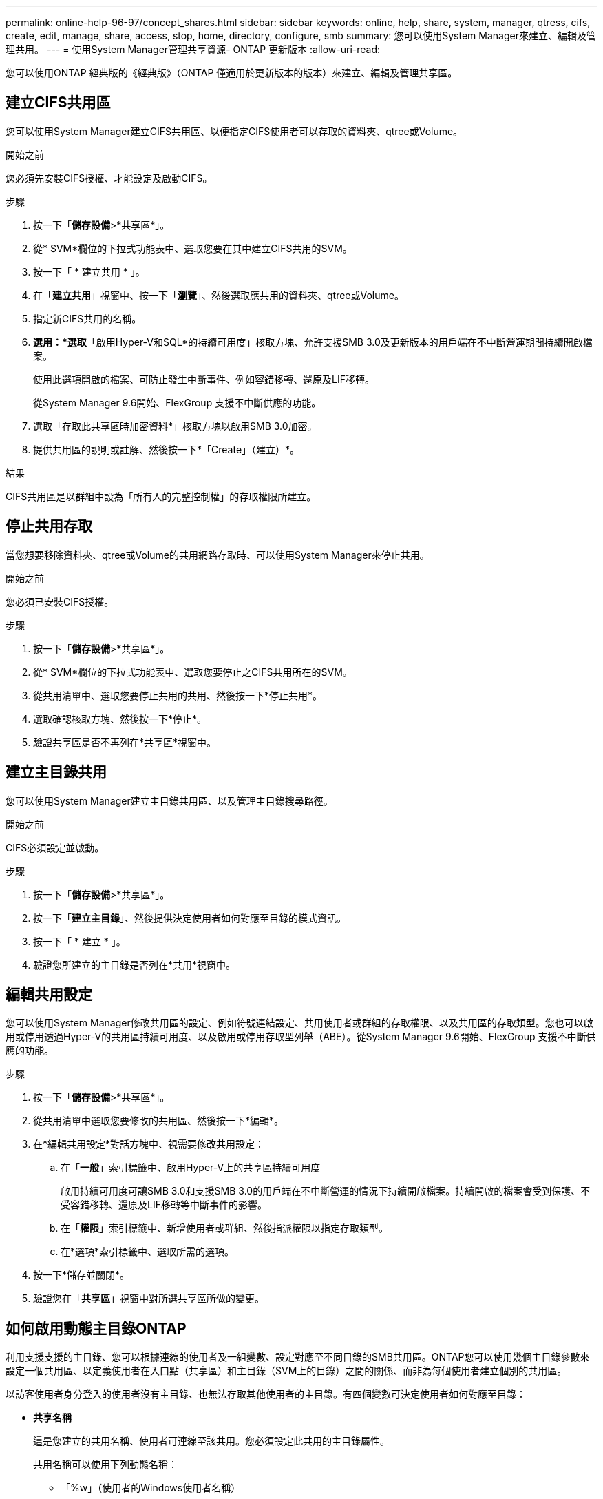 ---
permalink: online-help-96-97/concept_shares.html 
sidebar: sidebar 
keywords: online, help, share, system, manager, qtress, cifs, create, edit, manage, share, access, stop, home, directory, configure, smb 
summary: 您可以使用System Manager來建立、編輯及管理共用。 
---
= 使用System Manager管理共享資源- ONTAP 更新版本
:allow-uri-read: 


您可以使用ONTAP 經典版的《經典版》（ONTAP 僅適用於更新版本的版本）來建立、編輯及管理共享區。



== 建立CIFS共用區

您可以使用System Manager建立CIFS共用區、以便指定CIFS使用者可以存取的資料夾、qtree或Volume。

.開始之前
您必須先安裝CIFS授權、才能設定及啟動CIFS。

.步驟
. 按一下「*儲存設備*>*共享區*」。
. 從* SVM*欄位的下拉式功能表中、選取您要在其中建立CIFS共用的SVM。
. 按一下「 * 建立共用 * 」。
. 在「*建立共用*」視窗中、按一下「*瀏覽*」、然後選取應共用的資料夾、qtree或Volume。
. 指定新CIFS共用的名稱。
. *選用：*選取*「啟用Hyper-V和SQL*的持續可用度」核取方塊、允許支援SMB 3.0及更新版本的用戶端在不中斷營運期間持續開啟檔案。
+
使用此選項開啟的檔案、可防止發生中斷事件、例如容錯移轉、還原及LIF移轉。

+
從System Manager 9.6開始、FlexGroup 支援不中斷供應的功能。

. 選取「存取此共享區時加密資料*」核取方塊以啟用SMB 3.0加密。
. 提供共用區的說明或註解、然後按一下*「Create」（建立）*。


.結果
CIFS共用區是以群組中設為「所有人的完整控制權」的存取權限所建立。



== 停止共用存取

當您想要移除資料夾、qtree或Volume的共用網路存取時、可以使用System Manager來停止共用。

.開始之前
您必須已安裝CIFS授權。

.步驟
. 按一下「*儲存設備*>*共享區*」。
. 從* SVM*欄位的下拉式功能表中、選取您要停止之CIFS共用所在的SVM。
. 從共用清單中、選取您要停止共用的共用、然後按一下*停止共用*。
. 選取確認核取方塊、然後按一下*停止*。
. 驗證共享區是否不再列在*共享區*視窗中。




== 建立主目錄共用

您可以使用System Manager建立主目錄共用區、以及管理主目錄搜尋路徑。

.開始之前
CIFS必須設定並啟動。

.步驟
. 按一下「*儲存設備*>*共享區*」。
. 按一下「*建立主目錄*」、然後提供決定使用者如何對應至目錄的模式資訊。
. 按一下「 * 建立 * 」。
. 驗證您所建立的主目錄是否列在*共用*視窗中。




== 編輯共用設定

您可以使用System Manager修改共用區的設定、例如符號連結設定、共用使用者或群組的存取權限、以及共用區的存取類型。您也可以啟用或停用透過Hyper-V的共用區持續可用度、以及啟用或停用存取型列舉（ABE）。從System Manager 9.6開始、FlexGroup 支援不中斷供應的功能。

.步驟
. 按一下「*儲存設備*>*共享區*」。
. 從共用清單中選取您要修改的共用區、然後按一下*編輯*。
. 在*編輯共用設定*對話方塊中、視需要修改共用設定：
+
.. 在「*一般*」索引標籤中、啟用Hyper-V上的共享區持續可用度
+
啟用持續可用度可讓SMB 3.0和支援SMB 3.0的用戶端在不中斷營運的情況下持續開啟檔案。持續開啟的檔案會受到保護、不受容錯移轉、還原及LIF移轉等中斷事件的影響。

.. 在「*權限*」索引標籤中、新增使用者或群組、然後指派權限以指定存取類型。
.. 在*選項*索引標籤中、選取所需的選項。


. 按一下*儲存並關閉*。
. 驗證您在「*共享區*」視窗中對所選共享區所做的變更。




== 如何啟用動態主目錄ONTAP

利用支援支援的主目錄、您可以根據連線的使用者及一組變數、設定對應至不同目錄的SMB共用區。ONTAP您可以使用幾個主目錄參數來設定一個共用區、以定義使用者在入口點（共享區）和主目錄（SVM上的目錄）之間的關係、而非為每個使用者建立個別的共用區。

以訪客使用者身分登入的使用者沒有主目錄、也無法存取其他使用者的主目錄。有四個變數可決定使用者如何對應至目錄：

* *共享名稱*
+
這是您建立的共用名稱、使用者可連線至該共用。您必須設定此共用的主目錄屬性。

+
共用名稱可以使用下列動態名稱：

+
** 「%w」（使用者的Windows使用者名稱）
** 「%d」（使用者的Windows網域名稱）
** 「%u」（使用者對應的UNIX使用者名稱）


+
若要讓所有主目錄的共用名稱都是唯一的、共用名稱必須包含「%w」或「%u」變數。共享區名稱可以同時包含「%d」和「%w」變數（例如、「%d」/「%w」）、或是共享區名稱可以包含靜態部分和變數部分（例如、home_`%w）。

* *共享路徑*
+
這是由共用定義的相對路徑、因此會與其中一個共用名稱相關聯、並附加到每個搜尋路徑、以從SVM根目錄產生使用者的完整主目錄路徑。它可以是靜態的（例如「主頁」）、動態的（例如「%w」）、或是兩者的組合（例如「eng/%w」）。

* *搜尋路徑*
+
這是從SVM根目錄開始的一組絕對路徑、您可以指定這些路徑來引導ONTAP 針對主目錄進行搜尋。您可以使用「vserver CIFS主目錄search-path add」命令來指定一或多個搜尋路徑。如果您指定多個搜尋路徑、ONTAP 則在找到有效路徑之前、將會依照指定的順序嘗試這些路徑。

* *目錄*
+
這是您為使用者建立的使用者主目錄。目錄名稱通常是使用者的名稱。您必須在搜尋路徑所定義的其中一個目錄中建立主目錄。



舉例來說、請考慮下列設定：

* 使用者：John Smith
* 使用者網域：Acme
* 使用者名稱：jsmith
* SVM名稱：VS1
* 主目錄共用名稱#1：home_``%w`-共用路徑：`%w'
* 主目錄共用名稱#2：`%w'-共用路徑：`%d/%w'
* 搜尋路徑1：「/vol0home/home/home/」
* 搜尋路徑2：「/vol1home/home/home/」
* 搜尋路徑3：「/vol2home/home/」
* 主目錄：「/vol1home/home/jsmith」


案例1：使用者連線至「\VS1\home_jsmith」。這會比對第一個主目錄共用名稱、並產生相對路徑「jsmith」。目前，通過按順序檢查每個搜索路徑來搜索名爲"jsmith"的目錄：ONTAP

* 不存在/vol0home/home/jsmith；請移至搜尋路徑#2。
* 由於存在/vol1home/home/jsmith、因此不會檢查搜尋路徑#3、使用者現在已連線至他的主目錄。


案例2：使用者連線至「\VS1\jsmith」。這會比對第二個主目錄共用名稱、並產生相對路徑「Acme/jsmith」。現在，通過按順序檢查每個查找路徑來搜索名爲"Acme/jsmith"的目錄：ONTAP

* 不存在/vol0home/home/Acme/jsmith；請移至搜尋路徑#2。
* 不存在vol1home/home/Acme/jsmith；請移至搜尋路徑#3。
* 不存在/vol2home/home/Acme/jsmith；主目錄不存在；因此連線失敗。




== 共享區

您可以使用「共享區」視窗來管理您的共享區、以及檢視共享區的相關資訊。



=== 命令按鈕

* *建立共用*
+
開啟「建立共用」對話方塊、可讓您建立共用。

* *建立主目錄*
+
開啟「建立主目錄共用」對話方塊、可讓您建立新的主目錄共用。

* *編輯*
+
開啟「編輯設定」對話方塊、可讓您修改所選共用的內容。

* *停止共享*
+
停止共用選取的物件。

* *重新整理*
+
更新視窗中的資訊。





=== 共享區清單

共用清單會顯示每個共用區的名稱和路徑。

* *共享名稱*
+
顯示共用的名稱。

* *路徑*
+
顯示共享的現有資料夾、qtree或磁碟區的完整路徑名稱。路徑分隔符號可以是反斜槓或正斜槓、雖然ONTAP 它會將所有路徑分隔符號顯示為正斜槓。

* *主目錄*
+
顯示主目錄共用的名稱。

* *意見*
+
顯示共用區的其他說明（如果有）。

* *持續可用的共享*
+
顯示是否已啟用共用以確保持續可用度。從System Manager 9.6開始、FlexGroup 支援不中斷供應的功能。





=== 詳細資料區域

共用清單下方的區域會顯示每個共用區的共用內容和存取權限。

* *內容*
+
** 名稱
+
顯示共用的名稱。

** oplocks狀態
+
指定共用區是否使用投機性鎖定（oplocks）。

** 可瀏覽的
+
指定Windows用戶端是否可以瀏覽共用區。

** 顯示Snapshot
+
指定用戶端是否可以檢視Snapshot複本。

** 持續可用的共用
+
指定是否啟用或停用共用區以確保持續可用度。從System Manager 9.6開始、FlexGroup 支援不中斷供應的功能。

** 存取型列舉
+
指定是否在共用區上啟用或停用存取型列舉（ABE）。

** BranchCache
+
指定在共用區上啟用或停用BranchCache。

** SMB加密
+
指定是在儲存虛擬機器（SVM）層級或共用層級啟用使用SMB 3.0的資料加密。如果在SVM層級啟用SMB加密、則SMB加密會套用至所有共享區、且此值會顯示為「已啟用」（在SVM層級）。

** 舊版
+
指定是否可從用戶端檢視及還原舊版。



* *共享存取控制*
+
顯示共用的網域使用者、網域群組、本機使用者和本機群組的存取權限。



*相關資訊*

xref:task_setting_up_cifs.adoc[設定CIFS]
